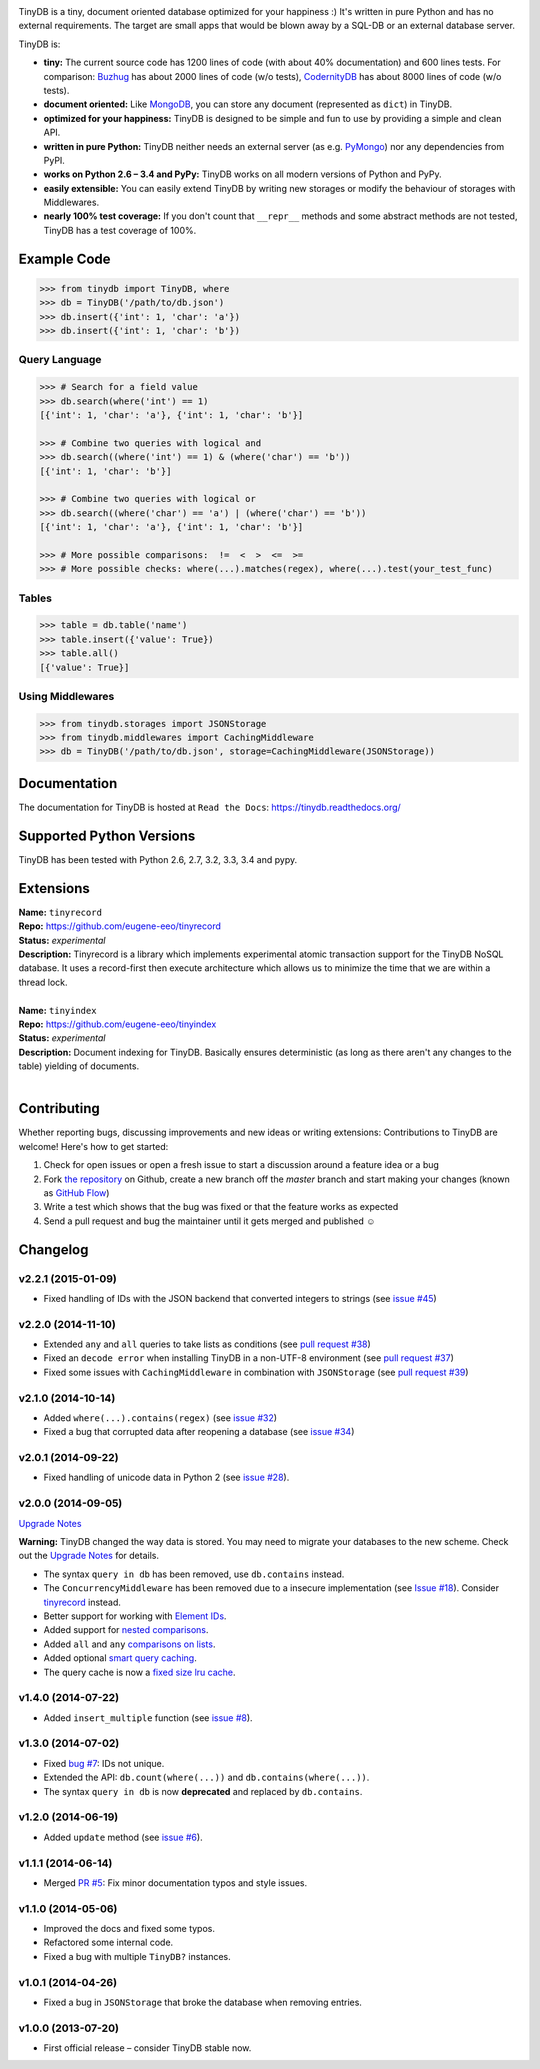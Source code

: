 .. image:: artwork/logo.png
    :scale: 100%
    :height: 150px

|Build Status| |Coverage| |Version|

TinyDB is a tiny, document oriented database optimized for your happiness :)
It's written in pure Python and has no external requirements. The target are
small apps that would be blown away by a SQL-DB or an external database server.

TinyDB is:

- **tiny:** The current source code has 1200 lines of code (with about 40% documentation) and 600 lines tests.
  For comparison: Buzhug_ has about 2000 lines of
  code (w/o tests), CodernityDB_ has about 8000 lines of code (w/o tests).

- **document oriented:** Like MongoDB_, you can store any document
  (represented as ``dict``) in TinyDB.

- **optimized for your happiness:** TinyDB is designed to be simple and
  fun to use by providing a simple and clean API.

- **written in pure Python:** TinyDB neither needs an external server (as
  e.g. `PyMongo <http://api.mongodb.org/python/current/>`_) nor any dependencies
  from PyPI.

- **works on Python 2.6 – 3.4 and PyPy:** TinyDB works on all
  modern versions of Python and PyPy.

- **easily extensible:** You can easily extend TinyDB by writing new
  storages or modify the behaviour of storages with Middlewares.

- **nearly 100% test coverage:** If you don't count that ``__repr__``
  methods and some abstract methods are not tested, TinyDB has a test
  coverage of 100%.


Example Code
************

.. code-block:: python

    >>> from tinydb import TinyDB, where
    >>> db = TinyDB('/path/to/db.json')
    >>> db.insert({'int': 1, 'char': 'a'})
    >>> db.insert({'int': 1, 'char': 'b'})

Query Language
==============

.. code-block:: python

    >>> # Search for a field value
    >>> db.search(where('int') == 1)
    [{'int': 1, 'char': 'a'}, {'int': 1, 'char': 'b'}]

    >>> # Combine two queries with logical and
    >>> db.search((where('int') == 1) & (where('char') == 'b'))
    [{'int': 1, 'char': 'b'}]

    >>> # Combine two queries with logical or
    >>> db.search((where('char') == 'a') | (where('char') == 'b'))
    [{'int': 1, 'char': 'a'}, {'int': 1, 'char': 'b'}]

    >>> # More possible comparisons:  !=  <  >  <=  >=
    >>> # More possible checks: where(...).matches(regex), where(...).test(your_test_func)

Tables
======

.. code-block:: python

    >>> table = db.table('name')
    >>> table.insert({'value': True})
    >>> table.all()
    [{'value': True}]

Using Middlewares
=================

.. code-block:: python

    >>> from tinydb.storages import JSONStorage
    >>> from tinydb.middlewares import CachingMiddleware
    >>> db = TinyDB('/path/to/db.json', storage=CachingMiddleware(JSONStorage))


Documentation
*************

The documentation for TinyDB is hosted at ``Read the Docs``: https://tinydb.readthedocs.org/


Supported Python Versions
*************************

TinyDB has been tested with Python 2.6, 2.7, 3.2, 3.3, 3.4 and pypy.


Extensions
**********

| **Name:**        ``tinyrecord``
| **Repo:**        https://github.com/eugene-eeo/tinyrecord
| **Status:**      *experimental*
| **Description:** Tinyrecord is a library which implements experimental atomic
                   transaction support for the TinyDB NoSQL database. It uses a
                   record-first then execute architecture which allows us to
                   minimize the time that we are within a thread lock.
|

| **Name:**        ``tinyindex``
| **Repo:**        https://github.com/eugene-eeo/tinyindex
| **Status:**      *experimental*
| **Description:** Document indexing for TinyDB. Basically ensures deterministic
                   (as long as there aren't any changes to the table) yielding
                   of documents.
|


Contributing
************

Whether reporting bugs, discussing improvements and new ideas or writing
extensions: Contributions to TinyDB are welcome! Here's how to get started:

1. Check for open issues or open a fresh issue to start a discussion around
   a feature idea or a bug
2. Fork `the repository <https://github.com/msiemens/tinydb/>`_ on Github,
   create a new branch off the `master` branch and start making your changes
   (known as `GitHub Flow <https://guides.github.com/introduction/flow/index.html>`_)
3. Write a test which shows that the bug was fixed or that the feature works
   as expected
4. Send a pull request and bug the maintainer until it gets merged and
   published ☺


Changelog
*********

**v2.2.1** (2015-01-09)
=======================

- Fixed handling of IDs with the JSON backend that converted integers
  to strings (see `issue #45 <https://github.com/msiemens/tinydb/issues/45>`_)

**v2.2.0** (2014-11-10)
=======================

- Extended ``any`` and ``all`` queries to take lists as conditions
  (see `pull request #38 <https://github.com/msiemens/tinydb/pull/38>`_)
- Fixed an ``decode error`` when installing TinyDB in a non-UTF-8 environment
  (see `pull request #37 <https://github.com/msiemens/tinydb/pull/37>`_)
- Fixed some issues with ``CachingMiddleware`` in combination with
  ``JSONStorage`` (see `pull request #39 <https://github.com/msiemens/tinydb/pull/39>`_)

**v2.1.0** (2014-10-14)
=======================

- Added ``where(...).contains(regex)``
  (see `issue #32 <https://github.com/msiemens/tinydb/issues/32>`_)
- Fixed a bug that corrupted data after reopening a database
  (see `issue #34 <https://github.com/msiemens/tinydb/issues/34>`_)

**v2.0.1** (2014-09-22)
=======================

- Fixed handling of unicode data in Python 2
  (see `issue #28 <https://github.com/msiemens/tinydb/issues/28>`_).

**v2.0.0** (2014-09-05)
=======================

`Upgrade Notes <http://tinydb.readthedocs.org/en/v2.0/upgrade.html#upgrade-v2-0>`_

**Warning:** TinyDB changed the way data is stored. You may need to migrate
your databases to the new scheme. Check out the `Upgrade Notes <http://tinydb.readthedocs.org/en/v2.0/upgrade.html#upgrade-v2-0>`_
for details.

- The syntax ``query in db`` has been removed, use ``db.contains`` instead.
- The ``ConcurrencyMiddleware`` has been removed due to a insecure implementation
  (see `Issue #18 <https://github.com/msiemens/tinydb/issues/18>`_).  Consider
  `tinyrecord <http://tinydb.readthedocs.org/en/v2.0/extensions.html#tinyrecord>`_ instead.

- Better support for working with `Element IDs <http://tinydb.readthedocs.org/en/v2.0.0/usage.html#using-element-ids>`_.
- Added support for `nested comparisons <http://tinydb.readthedocs.org/en/v2.0.0/usage.html#nested-queries>`_.
- Added ``all`` and ``any`` `comparisons on lists <http://tinydb.readthedocs.org/en/v2.0.0/usage.html#nested-queries>`_.
- Added optional `smart query caching <http://tinydb.readthedocs.org/en/v2.0.0/usage.html#smart-query-cache>`_.
- The query cache is now a `fixed size lru cache <http://tinydb.readthedocs.org/en/v2.0.0/usage.html#query-caching>`_.

**v1.4.0** (2014-07-22)
=======================

- Added ``insert_multiple`` function
  (see `issue #8 <https://github.com/msiemens/tinydb/issues/8>`_).

**v1.3.0** (2014-07-02)
=======================

- Fixed `bug #7 <https://github.com/msiemens/tinydb/issues/7>`_: IDs not unique.
- Extended the API: ``db.count(where(...))`` and ``db.contains(where(...))``.
- The syntax ``query in db`` is now **deprecated** and replaced
  by ``db.contains``.

**v1.2.0** (2014-06-19)
=======================

- Added ``update`` method
  (see `issue #6 <https://github.com/msiemens/tinydb/issues/6>`_).

**v1.1.1** (2014-06-14)
=======================

- Merged `PR #5 <https://github.com/msiemens/tinydb/pull/5>`_: Fix minor
  documentation typos and style issues.

**v1.1.0** (2014-05-06)
=======================

- Improved the docs and fixed some typos.
- Refactored some internal code.
- Fixed a bug with multiple ``TinyDB?`` instances.

**v1.0.1** (2014-04-26)
=======================

- Fixed a bug in ``JSONStorage`` that broke the database when removing entries.

**v1.0.0** (2013-07-20)
=======================

- First official release – consider TinyDB stable now.



.. |Build Status| image:: http://img.shields.io/travis/msiemens/tinydb.svg?style=flat-square
   :target: https://travis-ci.org/msiemens/tinydb
.. |Coverage| image:: http://img.shields.io/coveralls/msiemens/tinydb.svg?style=flat-square
   :target: https://coveralls.io/r/msiemens/tinydb
.. |Version| image:: http://img.shields.io/pypi/v/tinydb.svg?style=flat-square
   :target: https://pypi.python.org/pypi/tinydb/
.. _Buzhug: http://buzhug.sourceforge.net/
.. _CodernityDB: http://labs.codernity.com/codernitydb/
.. _MongoDB: http://mongodb.org/
